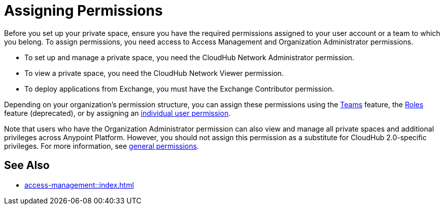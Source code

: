 = Assigning Permissions 


Before you set up your private space, ensure you have the required permissions 
assigned to your user account or a team to which you belong.
To assign permissions, you need access to Access Management and Organization Administrator permissions.

* To set up and manage a private space, you need the CloudHub Network Administrator permission.
* To view a private space, you need the CloudHub Network Viewer permission.
* To deploy applications from Exchange, you must have the Exchange Contributor permission.

Depending on your organization's permission structure, you can assign these permissions using the xref:access-management::teams.adoc[Teams] feature, the xref:access-management::users.adoc#grant-user-permissions[Roles] feature (deprecated), or by assigning an xref:access-management::users.adoc#grant-user-permissions[individual user permission].

Note that users who have the Organization Administrator permission can also view and manage all private spaces and additional privileges across Anypoint Platform. However, you should not assign this permission as a substitute for CloudHub 2.0-specific privileges. For more information, see xref:access-management::permissions-by-product.adoc[general permissions].


== See Also 

* xref:access-management::index.adoc[]
